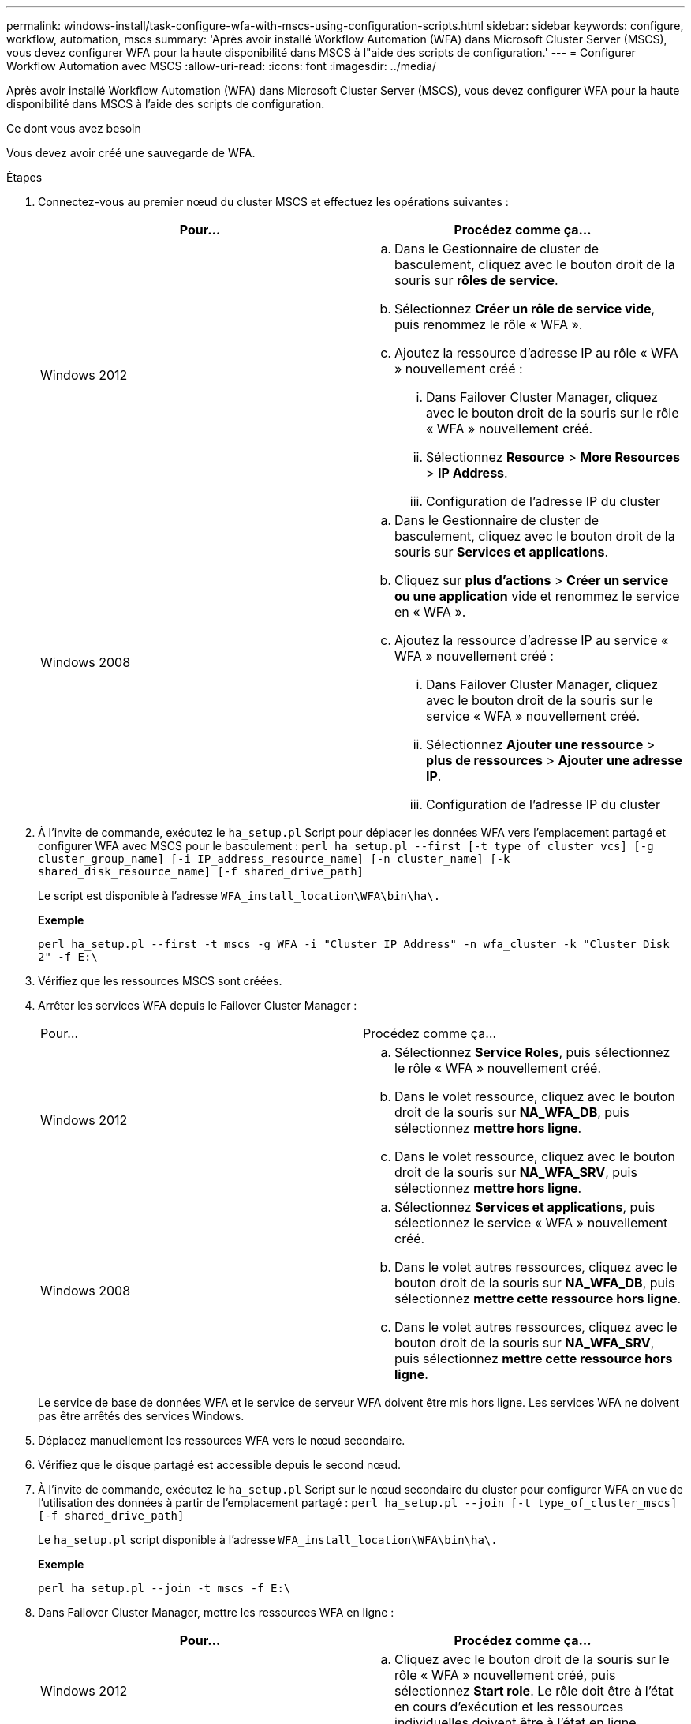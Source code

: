 ---
permalink: windows-install/task-configure-wfa-with-mscs-using-configuration-scripts.html 
sidebar: sidebar 
keywords: configure, workflow, automation, mscs 
summary: 'Après avoir installé Workflow Automation (WFA) dans Microsoft Cluster Server (MSCS), vous devez configurer WFA pour la haute disponibilité dans MSCS à l"aide des scripts de configuration.' 
---
= Configurer Workflow Automation avec MSCS
:allow-uri-read: 
:icons: font
:imagesdir: ../media/


[role="lead"]
Après avoir installé Workflow Automation (WFA) dans Microsoft Cluster Server (MSCS), vous devez configurer WFA pour la haute disponibilité dans MSCS à l'aide des scripts de configuration.

.Ce dont vous avez besoin
Vous devez avoir créé une sauvegarde de WFA.

.Étapes
. Connectez-vous au premier nœud du cluster MSCS et effectuez les opérations suivantes :
+
[cols="2*"]
|===
| Pour... | Procédez comme ça... 


 a| 
Windows 2012
 a| 
.. Dans le Gestionnaire de cluster de basculement, cliquez avec le bouton droit de la souris sur *rôles de service*.
.. Sélectionnez *Créer un rôle de service vide*, puis renommez le rôle « WFA ».
.. Ajoutez la ressource d'adresse IP au rôle « WFA » nouvellement créé :
+
... Dans Failover Cluster Manager, cliquez avec le bouton droit de la souris sur le rôle « WFA » nouvellement créé.
... Sélectionnez *Resource* > *More Resources* > *IP Address*.
... Configuration de l'adresse IP du cluster






 a| 
Windows 2008
 a| 
.. Dans le Gestionnaire de cluster de basculement, cliquez avec le bouton droit de la souris sur *Services et applications*.
.. Cliquez sur *plus d'actions* > *Créer un service ou une application* vide et renommez le service en « WFA ».
.. Ajoutez la ressource d'adresse IP au service « WFA » nouvellement créé :
+
... Dans Failover Cluster Manager, cliquez avec le bouton droit de la souris sur le service « WFA » nouvellement créé.
... Sélectionnez *Ajouter une ressource* > *plus de ressources* > *Ajouter une adresse IP*.
... Configuration de l'adresse IP du cluster




|===
. À l'invite de commande, exécutez le `ha_setup.pl` Script pour déplacer les données WFA vers l'emplacement partagé et configurer WFA avec MSCS pour le basculement : `perl ha_setup.pl --first [-t type_of_cluster_vcs] [-g cluster_group_name] [-i IP_address_resource_name] [-n cluster_name] [-k shared_disk_resource_name] [-f shared_drive_path]`
+
Le script est disponible à l'adresse `WFA_install_location\WFA\bin\ha\.`

+
*Exemple*

+
`perl ha_setup.pl --first -t mscs -g WFA -i "Cluster IP Address" -n wfa_cluster -k "Cluster Disk 2" -f E:\`

. Vérifiez que les ressources MSCS sont créées.
. Arrêter les services WFA depuis le Failover Cluster Manager :
+
|===


| Pour... | Procédez comme ça... 


 a| 
Windows 2012
 a| 
.. Sélectionnez *Service Roles*, puis sélectionnez le rôle « WFA » nouvellement créé.
.. Dans le volet ressource, cliquez avec le bouton droit de la souris sur *NA_WFA_DB*, puis sélectionnez *mettre hors ligne*.
.. Dans le volet ressource, cliquez avec le bouton droit de la souris sur *NA_WFA_SRV*, puis sélectionnez *mettre hors ligne*.




 a| 
Windows 2008
 a| 
.. Sélectionnez *Services et applications*, puis sélectionnez le service « WFA » nouvellement créé.
.. Dans le volet autres ressources, cliquez avec le bouton droit de la souris sur *NA_WFA_DB*, puis sélectionnez *mettre cette ressource hors ligne*.
.. Dans le volet autres ressources, cliquez avec le bouton droit de la souris sur *NA_WFA_SRV*, puis sélectionnez *mettre cette ressource hors ligne*.


|===
+
Le service de base de données WFA et le service de serveur WFA doivent être mis hors ligne. Les services WFA ne doivent pas être arrêtés des services Windows.

. Déplacez manuellement les ressources WFA vers le nœud secondaire.
. Vérifiez que le disque partagé est accessible depuis le second nœud.
. À l'invite de commande, exécutez le `ha_setup.pl` Script sur le nœud secondaire du cluster pour configurer WFA en vue de l'utilisation des données à partir de l'emplacement partagé : `perl ha_setup.pl --join [-t type_of_cluster_mscs] [-f shared_drive_path]`
+
Le `ha_setup.pl` script disponible à l'adresse `WFA_install_location\WFA\bin\ha\.`

+
*Exemple*

+
`perl ha_setup.pl --join -t mscs -f E:\`

. Dans Failover Cluster Manager, mettre les ressources WFA en ligne :
+
[cols="2*"]
|===
| Pour... | Procédez comme ça... 


 a| 
Windows 2012
 a| 
.. Cliquez avec le bouton droit de la souris sur le rôle « WFA » nouvellement créé, puis sélectionnez *Start role*. Le rôle doit être à l'état en cours d'exécution et les ressources individuelles doivent être à l'état en ligne.




 a| 
Windows 2008
 a| 
.. Cliquez avec le bouton droit de la souris sur le service « WFA » nouvellement créé, puis sélectionnez *mettre ce service ou cette application en ligne*. Le service doit être dans le `Running` l'état et les ressources individuelles doivent être dans `Online` état.


|===
. Passez manuellement au second nœud du cluster MSCS.
. Vérifier que les services WFA fonctionnent correctement sur le second nœud du cluster.

